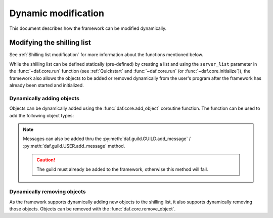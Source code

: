 =========================
Dynamic modification
=========================
This document describes how the framework can be modified dynamically.


----------------------------
Modifying the shilling list
----------------------------
See :ref:`Shilling list modification` for more information about the functions mentioned below.

While the shilling list can be defined statically (pre-defined) by creating a list and using the ``server_list``
parameter in the :func:`~daf.core.run` function (see :ref:`Quickstart` and :func:`~daf.core.run` (or :func:`~daf.core.initialize`)),
the framework also allows the objects to be added or removed dynamically from the user's program after the framework has already been started and initialized.

Dynamically adding objects
~~~~~~~~~~~~~~~~~~~~~~~~~~~~
Objects can be dynamically added using the :func:`daf.core.add_object` coroutine function.
The function can be used to add the following object types:

.. grid:: 2

    .. grid-item-card::

        Guilds
        ^^^^^^^^^^^^

        :class:`daf.guild.GUILD`

        :class:`daf.guild.USER`

    .. grid-item-card::
        
        Messages
        ^^^^^^^^^^^^
        :class:`daf.message.TextMESSAGE`

        :class:`daf.message.VoiceMESSAGE`

        :class:`daf.message.DirectMESSAGE`
        

.. note::   
    Messages can also be added thru the :py:meth:`daf.guild.GUILD.add_message`
    / :py:meth:`daf.guild.USER.add_message` method.

    .. caution::
        The guild must already be added to the framework, otherwise this method will fail.

    .. code-block:: python
        :emphasize-lines: 4

        ...
        my_guild = daf.GUILD(guild.id, logging=True)
        await daf.add_object(my_guild)
        await my_guild.add_message(daf.TextMESSAGE(...))
        ...

.. only:: html

    .. literalinclude:: ../../../Examples/Dynamic Modification/main_add_object.py
        :language: python
        :emphasize-lines: 25-27, 38


Dynamically removing objects
~~~~~~~~~~~~~~~~~~~~~~~~~~~~~
As the framework supports dynamically adding new objects to the shilling list, it also supports dynamically removing those objects.
Objects can be removed with the :func:`daf.core.remove_object`.

.. only:: html

    .. literalinclude:: ../../../Examples/Dynamic Modification/main_remove_object.py
        :language: python
        :emphasize-lines: 8, 15